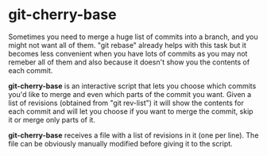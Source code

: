 # -*- org -*-

* git-cherry-base

Sometimes you need to merge a huge list of commits into a branch, and
you might not want all of them. "git rebase" already helps with this
task but it becomes less convenient when you have lots of commits as you
may not remeber all of them and also because it doesn't show you the
contents of each commit.

*git-cherry-base* is an interactive script that lets you choose which
commits you'd like to merge and even which parts of the commit you
want. Given a list of revisions (obtained from "git rev-list") it will
show the contents for each commit and will let you choose if you want to
merge the commit, skip it or merge only parts of it.

*git-cherry-base* receives a file with a list of revisions in it (one per
line). The file can be obviously manually modified before giving it to
the script.
